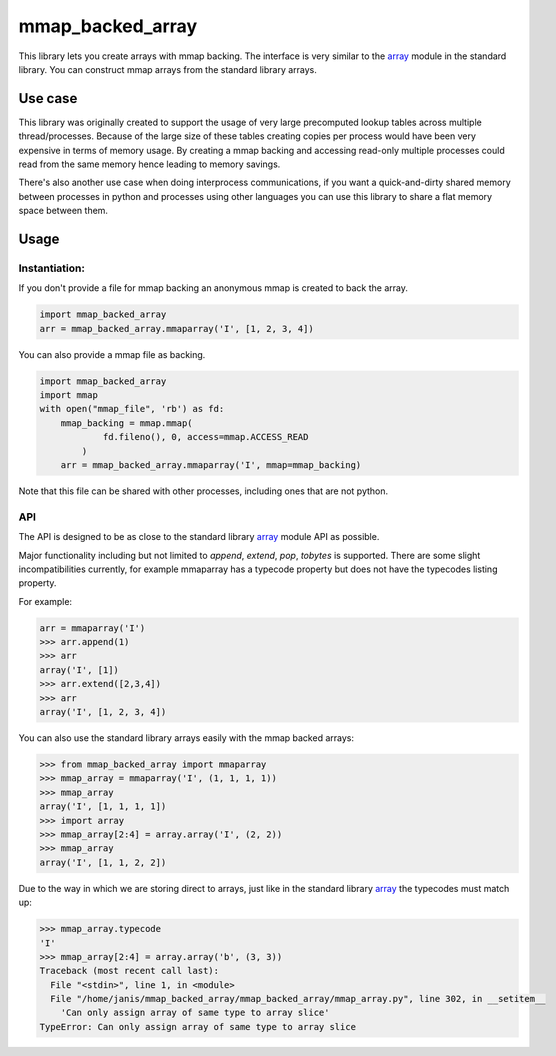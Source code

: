 mmap_backed_array
=================
.. image:: https://travis-ci.org/JaggedVerge/mmap_backed_array.svg
    :target: https://travis-ci.org/JaggedVerge/mmap_backed_array

.. image:: https://coveralls.io/repos/JaggedVerge/mmap_backed_array/badge.svg?branch=master&service=github
    :target: https://coveralls.io/github/JaggedVerge/mmap_backed_array?branch=master

This library lets you create arrays with mmap backing.
The interface is very similar to the array_ module in the standard library.
You can construct mmap arrays from the standard library arrays.

.. _array: https://docs.python.org/3/library/array.html

Use case
--------
This library was originally created to support the usage of very large precomputed lookup tables across multiple thread/processes.
Because of the large size of these tables creating copies per process would have been very expensive in terms of memory usage.
By creating a mmap backing and accessing read-only multiple processes could read from the same memory hence leading to memory savings.

There's also another use case when doing interprocess communications, if you want a quick-and-dirty shared memory between
processes in python and processes using other languages you can use this library to share a flat memory space between them.

Usage
-----

Instantiation:
~~~~~~~~~~~~~~

If you don't provide a file for mmap backing an anonymous mmap is created to back the array.

.. code:: python

    import mmap_backed_array
    arr = mmap_backed_array.mmaparray('I', [1, 2, 3, 4])

You can also provide a mmap file as backing.

.. code:: python

    import mmap_backed_array
    import mmap
    with open("mmap_file", 'rb') as fd:
        mmap_backing = mmap.mmap(
                fd.fileno(), 0, access=mmap.ACCESS_READ
            )
        arr = mmap_backed_array.mmaparray('I', mmap=mmap_backing)

Note that this file can be shared with other processes, including ones
that are not python.

API
~~~
The API is designed to be as close to the standard library array_ module API as possible.

Major functionality including but not limited to `append`, `extend`, `pop`, `tobytes` is supported.
There are some slight incompatibilities currently, for example mmaparray has a typecode property but
does not have the typecodes listing property.

For example:

.. code:: python

    arr = mmaparray('I')
    >>> arr.append(1)
    >>> arr
    array('I', [1])
    >>> arr.extend([2,3,4])
    >>> arr
    array('I', [1, 2, 3, 4])

You can also use the standard library arrays easily with the mmap backed arrays:

.. code:: python

    >>> from mmap_backed_array import mmaparray
    >>> mmap_array = mmaparray('I', (1, 1, 1, 1))
    >>> mmap_array
    array('I', [1, 1, 1, 1])
    >>> import array
    >>> mmap_array[2:4] = array.array('I', (2, 2))
    >>> mmap_array
    array('I', [1, 1, 2, 2])


Due to the way in which we are storing direct to arrays, just like in the standard library array_ the typecodes must match up:

.. code:: python

    >>> mmap_array.typecode
    'I'
    >>> mmap_array[2:4] = array.array('b', (3, 3))
    Traceback (most recent call last):
      File "<stdin>", line 1, in <module>
      File "/home/janis/mmap_backed_array/mmap_backed_array/mmap_array.py", line 302, in __setitem__
        'Can only assign array of same type to array slice'
    TypeError: Can only assign array of same type to array slice

